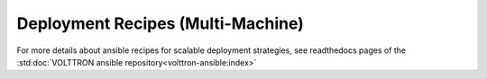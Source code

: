 .. _volttron_recipes:

==================================
Deployment Recipes (Multi-Machine)
==================================

.. raw:: html

  <div id='ansible'><b>static content4</b></div>
  <script type="text/javascript">
    var embed_url = 'https://volttron.readthedocs.io/projects/volttron-ansible/en/main/#getting-started-with-recipes'
    var url = 'https://readthedocs.org/api/v2/embed/?url=' + embed_url;
    $.get(url, function(data) {
      document.getElementById('ansible').innerHTML = data['content']
    });
  </script>

For more details about ansible recipes for scalable deployment strategies, see readthedocs pages of the
:std:doc:`VOLTTRON ansible repository<volttron-ansible:index>`

